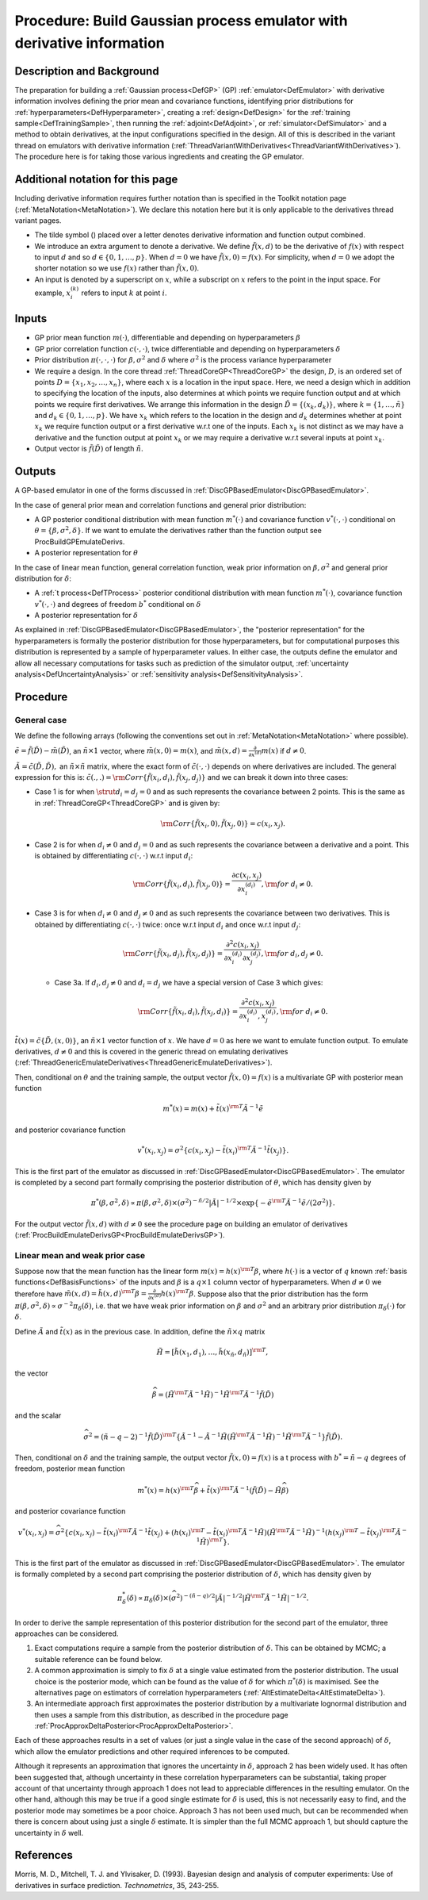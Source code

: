 .. _ProcBuildWithDerivsGP:

Procedure: Build Gaussian process emulator with derivative information
======================================================================

Description and Background
--------------------------

The preparation for building a :ref:`Gaussian process<DefGP>` (GP)
:ref:`emulator<DefEmulator>` with derivative information involves
defining the prior mean and covariance functions, identifying prior
distributions for :ref:`hyperparameters<DefHyperparameter>`, creating
a :ref:`design<DefDesign>` for the :ref:`training
sample<DefTrainingSample>`, then running the
:ref:`adjoint<DefAdjoint>`, or :ref:`simulator<DefSimulator>` and
a method to obtain derivatives, at the input configurations specified in
the design. All of this is described in the variant thread on emulators
with derivative information
(:ref:`ThreadVariantWithDerivatives<ThreadVariantWithDerivatives>`).
The procedure here is for taking those various ingredients and creating
the GP emulator.

Additional notation for this page
---------------------------------

Including derivative information requires further notation than is
specified in the Toolkit notation page
(:ref:`MetaNotation<MetaNotation>`). We declare this notation here
but it is only applicable to the derivatives thread variant pages.

-  The tilde symbol (:math:`\tilde{}`) placed over a letter denotes
   derivative information and function output combined.
-  We introduce an extra argument to denote a derivative. We define
   :math:`\tilde{f}(x,d)` to be the derivative of :math:`f(x)` with respect to
   input :math:`d` and so :math:`d \in\{0,1,\ldots,p\}`. When
   :math:`d=0` we have :math:`\tilde{f}(x,0)=f(x)`. For simplicity,
   when :math:`d=0` we adopt the shorter notation so we use
   :math:`f(x)` rather than :math:`\tilde{f}(x,0)`.
-  An input is denoted by a superscript on :math:`x`, while a
   subscript on :math:`x` refers to the point in the input space.
   For example, :math:`x_i^{(k)}` refers to input :math:`k` at
   point :math:`i`.

Inputs
------

-  GP prior mean function :math:`m(\cdot)`, differentiable and depending on
   hyperparameters :math:`\beta`
-  GP prior correlation function :math:`c(\cdot,\cdot)`, twice
   differentiable and depending on hyperparameters :math:`\delta`
-  Prior distribution :math:`\pi(\cdot,\cdot,\cdot)` for
   :math:`\beta,\sigma^2` and :math:`\delta` where :math:`\sigma^2`
   is the process variance hyperparameter
-  We require a design. In the core thread
   :ref:`ThreadCoreGP<ThreadCoreGP>` the design, :math:`D`, is an
   ordered set of points :math:`D=\{x_1,x_2,\ldots,x_n\}`, where each
   :math:`x` is a location in the input space. Here, we need a
   design which in addition to specifying the location of the inputs,
   also determines at which points we require function output and at
   which points we require first derivatives. We arrange this
   information in the design :math:`\tilde{D} = \{(x_k,d_k)\}`, where :math:`k
   = \{1,\ldots,\tilde{n}\}` and :math:`d_k \in \{0,1,\ldots,p\}`. We
   have :math:`x_k` which refers to the location in the design and
   :math:`d_k` determines whether at point :math:`x_k` we
   require function output or a first derivative w.r.t one of the
   inputs. Each :math:`x_k` is not distinct as we may have a
   derivative and the function output at point :math:`x_k` or we may
   require a derivative w.r.t several inputs at point :math:`x_k`.
-  Output vector is :math:`\tilde{f}(\tilde{D})` of length :math:`\tilde{n}`.

Outputs
-------

A GP-based emulator in one of the forms discussed in
:ref:`DiscGPBasedEmulator<DiscGPBasedEmulator>`.

In the case of general prior mean and correlation functions and general
prior distribution:

-  A GP posterior conditional distribution with mean function
   :math:`m^*(\cdot)` and covariance function :math:`v^*(\cdot,\cdot)`
   conditional on :math:`\theta=\{\beta,\sigma^2,\delta\}`. If we want to
   emulate the derivatives rather than the function output see
   ProcBuildGPEmulateDerivs.
-  A posterior representation for :math:`\theta`

In the case of linear mean function, general correlation function, weak
prior information on :math:`\beta,\sigma^2` and general prior distribution
for :math:`\delta`:

-  A :ref:`t process<DefTProcess>` posterior conditional distribution
   with mean function :math:`m^*(\cdot)`, covariance function
   :math:`v^*(\cdot,\cdot)` and degrees of freedom :math:`b^*`
   conditional on :math:`\delta`
-  A posterior representation for :math:`\delta`

As explained in :ref:`DiscGPBasedEmulator<DiscGPBasedEmulator>`, the
"posterior representation" for the hyperparameters is formally the
posterior distribution for those hyperparameters, but for computational
purposes this distribution is represented by a sample of hyperparameter
values. In either case, the outputs define the emulator and allow all
necessary computations for tasks such as prediction of the simulator
output, :ref:`uncertainty analysis<DefUncertaintyAnalysis>` or
:ref:`sensitivity analysis<DefSensitivityAnalysis>`.

Procedure
---------

General case
~~~~~~~~~~~~

We define the following arrays (following the conventions set out in
:ref:`MetaNotation<MetaNotation>` where possible).

:math:`\tilde{e}=\tilde{f}(\tilde{D})-\tilde{m}(\tilde{D})`, an
:math:`\tilde{n}\times 1` vector, where :math:`\tilde{m}(x,0)=m(x)`, and
:math:`\tilde{m}(x,d) = \frac{\partial}{\partial x^{(d)}}m(x)` if
:math:`d\ne0`.

:math:`\tilde{A}=\tilde{c}(\tilde{D},\tilde{D}),` an :math:`\tilde{n}\times
\tilde{n}` matrix, where the exact form of :math:`\tilde{c}(\cdot,\cdot)` depends
on where derivatives are included. The general expression for this is:
:math:`\tilde{c}(.,.) = {\rm
Corr}\{\tilde{f}(x_i,d_i),\tilde{f}(x_j,d_j)\}` and we can break it
down into three cases:

-  Case 1 is for when :math:`\strut d_i=d_j=0` and as such represents the
   covariance between 2 points. This is the same as in
   :ref:`ThreadCoreGP<ThreadCoreGP>` and is given by:

   .. math::
      {\rm Corr}\{\tilde{f}(x_i,0),\tilde{f}(x_j,0)\} = c(x_i,x_j).

-  Case 2 is for when :math:`d_i\ne 0` and :math:`d_j=0` and as such
   represents the covariance between a derivative and a point. This is
   obtained by differentiating :math:`c(\cdot,\cdot)` w.r.t input :math:`d_i`:

   .. math::
      {\rm Corr}\{\tilde{f}(x_i,d_i),\tilde{f}(x_j,0)\} =
      \frac{\partial c(x_i,x_j)}{\partial x_i^{(d_i)}}, {\rm for}\; d_i\ne
      0.

-  Case 3 is for when :math:`d_i\ne 0` and :math:`d_j\ne 0` and as such
   represents the covariance between two derivatives. This is obtained
   by differentiating :math:`c(\cdot,\cdot)` twice: once w.r.t input
   :math:`d_i` and once w.r.t input :math:`d_j`:

   .. math::
      {\rm Corr}\{\tilde{f}(x_i,d_j),\tilde{f}(x_j,d_j)\} = \frac{\partial^2
      c(x_i,x_j)}{\partial x_i^{(d_i)} \partial x_j^{(d_j)}}, {\rm for}\;
      d_i,d_j\ne0.

   -  Case 3a. If :math:`d_i,d_j\ne 0` and :math:`d_i=d_j` we have a special
      version of Case 3 which gives:

      .. math::
         {\rm Corr}\{\tilde{f}(x_i,d_i),\tilde{f}(x_j,d_i)\} = \frac{\partial^2
         c(x_i,x_j)}{\partial x_i^{(d_i)},x_j^{(d_i)}}, {\rm for}\;
         d_i\ne0.

:math:`\tilde{t}(x)=\tilde{c}\{\tilde{D},(x,0)\}`, an :math:`\tilde{n}\times
1` vector function of :math:`x`. We have :math:`d=0` as here we
want to emulate function output. To emulate derivatives, :math:`d\ne0` and
this is covered in the generic thread on emulating derivatives
(:ref:`ThreadGenericEmulateDerivatives<ThreadGenericEmulateDerivatives>`).

Then, conditional on :math:`\theta` and the training sample, the
output vector :math:`\tilde{f}(x,0)=f(x)` is a multivariate GP with
posterior mean function

.. math::
   m^*(x) = m(x) + \tilde{t}(x)^{\rm T} \tilde{A}^{-1} \tilde{e}

and posterior covariance function

.. math::
   v^*(x_i,x_j) = \sigma^2 \{c(x_i,x_j)-\tilde{t}(x_i)^{\rm T}
   \tilde{A}^{-1} \tilde{t}(x_j) \}.

This is the first part of the emulator as discussed in
:ref:`DiscGPBasedEmulator<DiscGPBasedEmulator>`. The emulator is
completed by a second part formally comprising the posterior
distribution of :math:`\theta`, which has density given by

.. math::
   \pi^*(\beta,\sigma^2,\delta) \propto \pi(\beta,\sigma^2,\delta)
   \times (\sigma^2)^{-\tilde{n}/2}|\tilde{A}|^{-1/2} \times
   \exp\{-\tilde{e}^{\rm T}\tilde{A}^{-1}\tilde{e}/(2\sigma^2)\}.

For the output vector :math:`\tilde{f}(x,d)` with :math:`d\ne0` see the
procedure page on building an emulator of derivatives
(:ref:`ProcBuildEmulateDerivsGP<ProcBuildEmulateDerivsGP>`).

Linear mean and weak prior case
~~~~~~~~~~~~~~~~~~~~~~~~~~~~~~~

Suppose now that the mean function has the linear form :math:`m(x) =
h(x)^{\rm T}\beta`, where :math:`h(\cdot)` is a vector of :math:`q` known
:ref:`basis functions<DefBasisFunctions>` of the inputs and
:math:`\beta` is a :math:`q\times 1` column vector of hyperparameters. When
:math:`d\ne0` we therefore have :math:`\tilde{m}(x,d) = \tilde{h}(x,d)^{\rm
T}\beta = \frac{\partial}{\partial x^{(d)}}h(x)^{\rm T}\beta`. Suppose
also that the prior distribution has the form
:math:`\pi(\beta,\sigma^2,\delta) \propto \sigma^{-2}\pi_\delta(\delta)`,
i.e. that we have weak prior information on :math:`\beta` and
:math:`\sigma^2` and an arbitrary prior distribution
:math:`\pi_\delta(\cdot)` for :math:`\delta`.

Define :math:`\tilde{A}` and :math:`\tilde{t}(x)` as in the previous
case. In addition, define the :math:`\tilde{n} \times q` matrix

.. math::
   \tilde{H}=[\tilde{h}(x_1,d_1),\ldots,\tilde{h}(x_{\tilde{n}},d_{\tilde{n}})]^{\rm
   T},

the vector

.. math::
   \widehat{\beta}=\left( \tilde{H}^{\rm T} \tilde{A}^{-1}
   \tilde{H}\right)^{-1}\tilde{H}^{\rm T} \tilde{A}^{-1}
   \tilde{f}(\tilde{D})

and the scalar

.. math::
   \widehat\sigma^2 = (\tilde{n}-q-2)^{-1}\tilde{f}(\tilde{D})^{\rm
   T}\left\{\tilde{A}^{-1} - \tilde{A}^{-1} \tilde{H}\left(
   \tilde{H}^{\rm T} \tilde{A}^{-1} \tilde{H}\right)^{-1}\tilde{H}^{\rm
   T}\tilde{A}^{-1}\right\} \tilde{f}(\tilde{D}).

Then, conditional on :math:`\delta` and the training sample, the
output vector :math:`\tilde{f}(x,0)=f(x)` is a t process with
:math:`b^*=\tilde{n}-q` degrees of freedom, posterior mean function

.. math::
   m^*(x) = h(x)^{\rm T}\widehat\beta + \tilde{t}(x)^{\rm T}
   \tilde{A}^{-1} (\tilde{f}(\tilde{D})-\tilde{H}\widehat\beta)

and posterior covariance function

.. math::
   v^*(x_i,x_j) = \widehat\sigma^2\{c(x_i,x_j) -
   \tilde{t}(x_i)^{\rm T} \tilde{A}^{-1} \tilde{t}(x_j) + \left(
   h(x_i)^{\rm T} - \tilde{t}(x_i)^{\rm T} \tilde{A}^{-1}\tilde{H}
   \right) \left( \tilde{H}^{\rm T} \tilde{A}^{-1}
   \tilde{H}\right)^{-1} \left( h(x_j)^{\rm T} - \tilde{t}(x_j)^{\rm T}
   \tilde{A}^{-1}\tilde{H} \right)^{\rm T} \}.

This is the first part of the emulator as discussed in
:ref:`DiscGPBasedEmulator<DiscGPBasedEmulator>`. The emulator is
formally completed by a second part comprising the posterior
distribution of :math:`\delta`, which has density given by

.. math::
   \pi_\delta^*(\delta) \propto \pi_\delta(\delta) \times
   (\widehat\sigma^2)^{-(\tilde{n}-q)/2}|\tilde{A}|^{-1/2}|
   \tilde{H}^{\rm T} \tilde{A}^{-1} \tilde{H}|^{-1/2}.

In order to derive the sample representation of this posterior
distribution for the second part of the emulator, three approaches can
be considered.

#. Exact computations require a sample from the posterior distribution
   of :math:`\delta`. This can be obtained by MCMC; a suitable
   reference can be found below.
#. A common approximation is simply to fix :math:`\delta` at a
   single value estimated from the posterior distribution. The usual
   choice is the posterior mode, which can be found as the value of
   :math:`\delta` for which :math:`\pi^*(\delta)` is maximised. See
   the alternatives page on estimators of correlation hyperparameters
   (:ref:`AltEstimateDelta<AltEstimateDelta>`).
#. An intermediate approach first approximates the posterior
   distribution by a multivariate lognormal distribution and then uses a
   sample from this distribution, as described in the procedure page
   :ref:`ProcApproxDeltaPosterior<ProcApproxDeltaPosterior>`.

Each of these approaches results in a set of values (or just a single
value in the case of the second approach) of :math:`\delta`, which
allow the emulator predictions and other required inferences to be
computed.

Although it represents an approximation that ignores the uncertainty in
:math:`\delta`, approach 2 has been widely used. It has often been
suggested that, although uncertainty in these correlation
hyperparameters can be substantial, taking proper account of that
uncertainty through approach 1 does not lead to appreciable differences
in the resulting emulator. On the other hand, although this may be true
if a good single estimate for :math:`\delta` is used, this is not
necessarily easy to find, and the posterior mode may sometimes be a poor
choice. Approach 3 has not been used much, but can be recommended when
there is concern about using just a single :math:`\delta` estimate.
It is simpler than the full MCMC approach 1, but should capture the
uncertainty in :math:`\delta` well.

References
----------

Morris, M. D., Mitchell, T. J. and Ylvisaker, D. (1993). Bayesian design
and analysis of computer experiments: Use of derivatives in surface
prediction. *Technometrics*, 35, 243-255.
